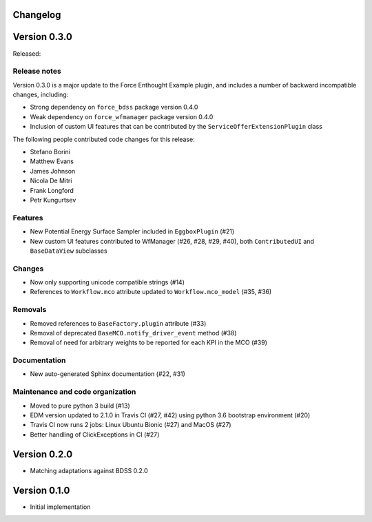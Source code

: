 Changelog 
---------

Version 0.3.0
-------------

Released:

Release notes
~~~~~~~~~~~~~

Version 0.3.0 is a major update to the Force Enthought Example plugin,
and includes a number of backward incompatible changes, including:

* Strong dependency on ``force_bdss`` package version 0.4.0
* Weak dependency on ``force_wfmanager`` package version 0.4.0
* Inclusion of custom UI features that can be contributed by the ``ServiceOfferExtensionPlugin``
  class

The following people contributed
code changes for this release:

* Stefano Borini
* Matthew Evans
* James Johnson
* Nicola De Mitri
* Frank Longford
* Petr Kungurtsev

Features
~~~~~~~~

* New Potential Energy Surface Sampler included in ``EggboxPlugin`` (#21)
* New custom UI features contributed to WfManager (#26, #28, #29, #40), both ``ContributedUI``
  and ``BaseDataView`` subclasses

Changes
~~~~~~~

* Now only supporting unicode compatible strings (#14)
* References to ``Workflow.mco`` attribute updated to ``Workflow.mco_model`` (#35, #36)

Removals
~~~~~~~~

* Removed references to ``BaseFactory.plugin`` attribute (#33)
* Removal of deprecated ``BaseMCO.notify_driver_event`` method (#38)
* Removal of need for arbitrary weights to be reported for each KPI in the MCO (#39)

Documentation
~~~~~~~~~~~~~

* New auto-generated Sphinx documentation (#22, #31)

Maintenance and code organization
~~~~~~~~~~~~~~~~~~~~~~~~~~~~~~~~~

* Moved to pure python 3 build (#13)
* EDM version updated to 2.1.0 in Travis CI (#27, #42) using python 3.6 bootstrap environment (#20)
* Travis CI now runs 2 jobs: Linux Ubuntu Bionic (#27) and MacOS (#27)
* Better handling of ClickExceptions in CI (#27)



Version 0.2.0
-------------
- Matching adaptations against BDSS 0.2.0

Version 0.1.0
-------------
- Initial implementation


